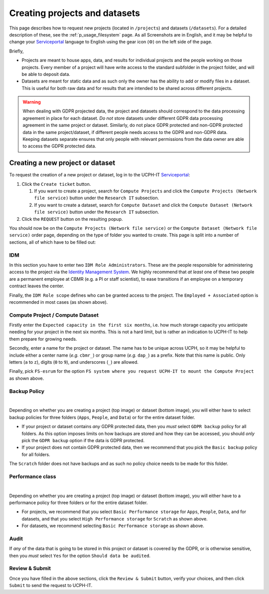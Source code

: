 .. _p_usage_projects:

################################
 Creating projects and datasets
################################

This page describes how to request new projects (located in
``/projects``) and datasets (``/datasets``). For a detailed description
of these, see the :ref:`p_usage_filesystem` page. As all Screenshots are
in English, and it may be helpful to change your Serviceportal_ language
to English using the gear icon (⚙) on the left side of the page.

Briefly,

-  Projects are meant to house apps, data, and results for individual
   projects and the people working on those projects. Every member of a
   project will have write access to the standard subfolder in the
   project folder, and will be able to deposit data.

-  Datasets are meant for static data and as such only the owner has the
   ability to add or modify files in a dataset. This is useful for both
   raw data and for results that are intended to be shared across
   different projects.

.. warning::

   When dealing with GDPR projected data, the project and datasets
   should correspond to the data processing agreement in place for each
   dataset. *Do not* store datasets under different GDPR data processing
   agreement in the same project or dataset. Similarly, do not place
   GDPR protected and non-GDPR protected data in the same
   project/dataset, if different people needs access to the GDPR and
   non-GDPR data. Keeping datasets separate ensures that only people
   with relevant permissions from the data owner are able to access the
   GDPR protected data.

***********************************
 Creating a new project or dataset
***********************************

To request the creation of a new project or dataset, log in to the
UCPH-IT Serviceportal_:

#. Click the ``Create ticket`` button.

   #. If you want to create a project, search for ``Compute Projects``
      and click the ``Compute Projects (Network file service)`` button
      under the ``Research IT`` subsection.

   #. If you want to create a dataset, search for ``Compute Dataset``
      and click the ``Compute Dataset (Network file service)`` button
      under the ``Research IT`` subsection.

#. Click the ``REQUEST`` button on the resulting popup.

You should now be on the ``Compute Projects (Network file service)`` or
the ``Compute Dataset (Network file service)`` order page, depending on
the type of folder you wanted to create. This page is split into a
number of sections, all of which have to be filled out:

IDM
===

.. image:: images/new_idm.png
   :align: center

In this section you have to enter two ``IDM Role Administrators``. These
are the people responsible for administering access to the project via
the `Identity Management System`_. We highly recommend that *at least*
one of these two people are a permanent employee at CBMR (e.g. a PI or
staff scientist), to ease transitions if an employee on a temporary
contract leaves the center.

Finally, the ``IDM Role scope`` defines who can be granted access to the
project. The ``Employed + Associated`` option is recommended in most
cases (as shown above).

Compute Project / Compute Dataset
=================================

.. image:: images/new_details.png
   :align: center

Firstly enter the ``Expected capacity in the first six months``, i.e.
how much storage capacity you anticipate needing for your project in the
next six months. This is not a hard limit, but is rather an indication
to UCPH-IT to help them prepare for growing needs.

Secondly, enter a name for the project or dataset. The name has to be
unique across UCPH, so it may be helpful to include either a center name
(*e.g.* ``cbmr_``) or group name (*e.g.* ``dap_``) as a prefix. Note
that this name is public. Only letters (``a`` to ``z``), digits (``0``
to ``9``), and underscores (``_``) are allowed.

Finally, pick ``FS-esrum`` for the option ``FS system where you request
UCPH-IT to mount the Compute Project`` as shown above.

Backup Policy
=============

.. image:: images/new_project_backup.png
   :align: center

|

.. image:: images/new_dataset_backup.png
   :align: center

Depending on whether you are creating a project (top image) or dataset
(bottom image), you will either have to select backup policies for three
folders (``Apps``, ``People``, and ``Data``) or for the entire dataset
folder.

-  If your project or dataset contains *any* GDPR protected data, then
   you *must* select ``GDPR backup`` policy for all folders. As this
   option imposes limits on how backups are stored and how they can be
   accessed, you should *only* pick the ``GDPR backup`` option if the
   data is GDPR protected.

-  If your project does not contain GDPR protected data, then we
   recommend that you pick the ``Basic backup`` policy for all folders.

The ``Scratch`` folder does not have backups and as such no policy
choice needs to be made for this folder.

Performance class
=================

.. image:: images/new_project_performance.png
   :align: center

|

.. image:: images/new_dataset_performance.png
   :align: center

Depending on whether you are creating a project (top image) or dataset
(bottom image), you will either have to a performance policy for three
folders or for the entire dataset folder.

-  For projects, we recommend that you select ``Basic Performance
   storage`` for ``Apps``, ``People``, ``Data``, and for datasets, and
   that you select ``High Performance storage`` for ``Scratch`` as shown
   above.

-  For datasets, we recommend selecting ``Basic Performance storage`` as
   shown above.

Audit
=====

.. image:: images/new_auditing.png
   :align: center

If *any* of the data that is going to be stored in this project or
dataset is covered by the GDPR, or is otherwise sensitive, then you
*must* select ``Yes`` for the option ``Should data be audited``.

Review & Submit
===============

Once you have filled in the above sections, click the ``Review &
Submit`` button, verify your choices, and then click ``Submit`` to send
the request to UCPH-IT.

.. _identity management system: https://identity.ku.dk/

.. _serviceportal: https://serviceportal.ku.dk/
